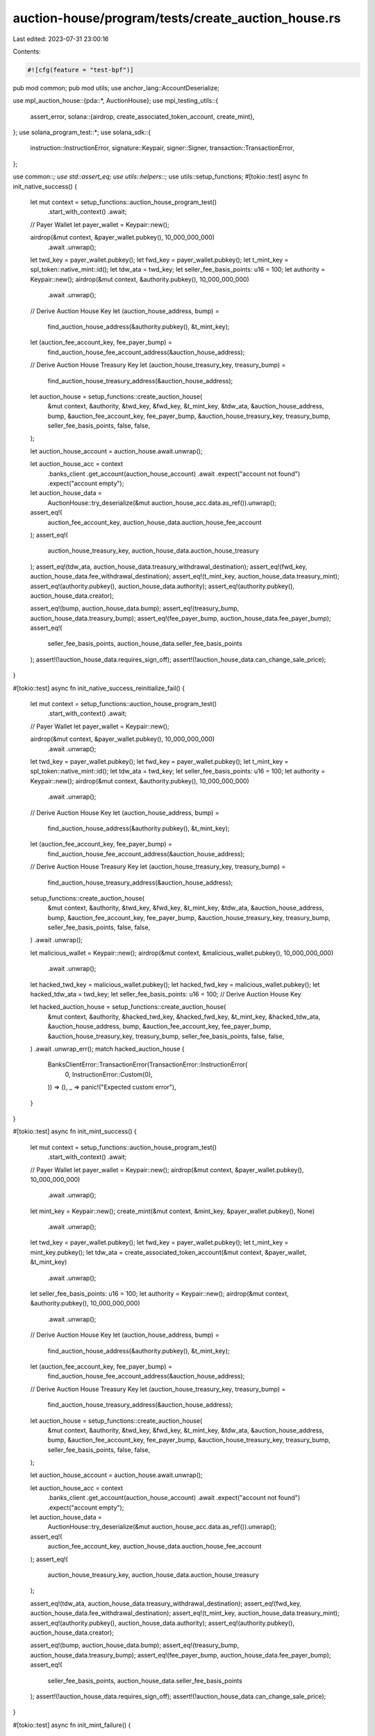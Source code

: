 auction-house/program/tests/create_auction_house.rs
===================================================

Last edited: 2023-07-31 23:00:16

Contents:

.. code-block:: rs

    #![cfg(feature = "test-bpf")]
pub mod common;
pub mod utils;
use anchor_lang::AccountDeserialize;

use mpl_auction_house::{pda::*, AuctionHouse};
use mpl_testing_utils::{
    assert_error,
    solana::{airdrop, create_associated_token_account, create_mint},
};
use solana_program_test::*;
use solana_sdk::{
    instruction::InstructionError, signature::Keypair, signer::Signer,
    transaction::TransactionError,
};

use common::*;
use std::assert_eq;
use utils::helpers::*;
use utils::setup_functions;
#[tokio::test]
async fn init_native_success() {
    let mut context = setup_functions::auction_house_program_test()
        .start_with_context()
        .await;
    // Payer Wallet
    let payer_wallet = Keypair::new();

    airdrop(&mut context, &payer_wallet.pubkey(), 10_000_000_000)
        .await
        .unwrap();
    let twd_key = payer_wallet.pubkey();
    let fwd_key = payer_wallet.pubkey();
    let t_mint_key = spl_token::native_mint::id();
    let tdw_ata = twd_key;
    let seller_fee_basis_points: u16 = 100;
    let authority = Keypair::new();
    airdrop(&mut context, &authority.pubkey(), 10_000_000_000)
        .await
        .unwrap();
    // Derive Auction House Key
    let (auction_house_address, bump) =
        find_auction_house_address(&authority.pubkey(), &t_mint_key);
    let (auction_fee_account_key, fee_payer_bump) =
        find_auction_house_fee_account_address(&auction_house_address);
    // Derive Auction House Treasury Key
    let (auction_house_treasury_key, treasury_bump) =
        find_auction_house_treasury_address(&auction_house_address);
    let auction_house = setup_functions::create_auction_house(
        &mut context,
        &authority,
        &twd_key,
        &fwd_key,
        &t_mint_key,
        &tdw_ata,
        &auction_house_address,
        bump,
        &auction_fee_account_key,
        fee_payer_bump,
        &auction_house_treasury_key,
        treasury_bump,
        seller_fee_basis_points,
        false,
        false,
    );

    let auction_house_account = auction_house.await.unwrap();

    let auction_house_acc = context
        .banks_client
        .get_account(auction_house_account)
        .await
        .expect("account not found")
        .expect("account empty");

    let auction_house_data =
        AuctionHouse::try_deserialize(&mut auction_house_acc.data.as_ref()).unwrap();

    assert_eq!(
        auction_fee_account_key,
        auction_house_data.auction_house_fee_account
    );
    assert_eq!(
        auction_house_treasury_key,
        auction_house_data.auction_house_treasury
    );
    assert_eq!(tdw_ata, auction_house_data.treasury_withdrawal_destination);
    assert_eq!(fwd_key, auction_house_data.fee_withdrawal_destination);
    assert_eq!(t_mint_key, auction_house_data.treasury_mint);
    assert_eq!(authority.pubkey(), auction_house_data.authority);
    assert_eq!(authority.pubkey(), auction_house_data.creator);

    assert_eq!(bump, auction_house_data.bump);
    assert_eq!(treasury_bump, auction_house_data.treasury_bump);
    assert_eq!(fee_payer_bump, auction_house_data.fee_payer_bump);
    assert_eq!(
        seller_fee_basis_points,
        auction_house_data.seller_fee_basis_points
    );
    assert!(!auction_house_data.requires_sign_off);
    assert!(!auction_house_data.can_change_sale_price);
}

#[tokio::test]
async fn init_native_success_reinitialize_fail() {
    let mut context = setup_functions::auction_house_program_test()
        .start_with_context()
        .await;
    // Payer Wallet
    let payer_wallet = Keypair::new();

    airdrop(&mut context, &payer_wallet.pubkey(), 10_000_000_000)
        .await
        .unwrap();
    let twd_key = payer_wallet.pubkey();
    let fwd_key = payer_wallet.pubkey();
    let t_mint_key = spl_token::native_mint::id();
    let tdw_ata = twd_key;
    let seller_fee_basis_points: u16 = 100;
    let authority = Keypair::new();
    airdrop(&mut context, &authority.pubkey(), 10_000_000_000)
        .await
        .unwrap();
    // Derive Auction House Key
    let (auction_house_address, bump) =
        find_auction_house_address(&authority.pubkey(), &t_mint_key);
    let (auction_fee_account_key, fee_payer_bump) =
        find_auction_house_fee_account_address(&auction_house_address);
    // Derive Auction House Treasury Key
    let (auction_house_treasury_key, treasury_bump) =
        find_auction_house_treasury_address(&auction_house_address);
    setup_functions::create_auction_house(
        &mut context,
        &authority,
        &twd_key,
        &fwd_key,
        &t_mint_key,
        &tdw_ata,
        &auction_house_address,
        bump,
        &auction_fee_account_key,
        fee_payer_bump,
        &auction_house_treasury_key,
        treasury_bump,
        seller_fee_basis_points,
        false,
        false,
    )
    .await
    .unwrap();

    let malicious_wallet = Keypair::new();
    airdrop(&mut context, &malicious_wallet.pubkey(), 10_000_000_000)
        .await
        .unwrap();
    let hacked_twd_key = malicious_wallet.pubkey();
    let hacked_fwd_key = malicious_wallet.pubkey();
    let hacked_tdw_ata = twd_key;
    let seller_fee_basis_points: u16 = 100;
    // Derive Auction House Key

    let hacked_auction_house = setup_functions::create_auction_house(
        &mut context,
        &authority,
        &hacked_twd_key,
        &hacked_fwd_key,
        &t_mint_key,
        &hacked_tdw_ata,
        &auction_house_address,
        bump,
        &auction_fee_account_key,
        fee_payer_bump,
        &auction_house_treasury_key,
        treasury_bump,
        seller_fee_basis_points,
        false,
        false,
    )
    .await
    .unwrap_err();
    match hacked_auction_house {
        BanksClientError::TransactionError(TransactionError::InstructionError(
            0,
            InstructionError::Custom(0),
        )) => (),
        _ => panic!("Expected custom error"),
    }
}

#[tokio::test]
async fn init_mint_success() {
    let mut context = setup_functions::auction_house_program_test()
        .start_with_context()
        .await;
    // Payer Wallet
    let payer_wallet = Keypair::new();
    airdrop(&mut context, &payer_wallet.pubkey(), 10_000_000_000)
        .await
        .unwrap();
    let mint_key = Keypair::new();
    create_mint(&mut context, &mint_key, &payer_wallet.pubkey(), None)
        .await
        .unwrap();
    let twd_key = payer_wallet.pubkey();
    let fwd_key = payer_wallet.pubkey();
    let t_mint_key = mint_key.pubkey();
    let tdw_ata = create_associated_token_account(&mut context, &payer_wallet, &t_mint_key)
        .await
        .unwrap();
    let seller_fee_basis_points: u16 = 100;
    let authority = Keypair::new();
    airdrop(&mut context, &authority.pubkey(), 10_000_000_000)
        .await
        .unwrap();
    // Derive Auction House Key
    let (auction_house_address, bump) =
        find_auction_house_address(&authority.pubkey(), &t_mint_key);
    let (auction_fee_account_key, fee_payer_bump) =
        find_auction_house_fee_account_address(&auction_house_address);
    // Derive Auction House Treasury Key
    let (auction_house_treasury_key, treasury_bump) =
        find_auction_house_treasury_address(&auction_house_address);
    let auction_house = setup_functions::create_auction_house(
        &mut context,
        &authority,
        &twd_key,
        &fwd_key,
        &t_mint_key,
        &tdw_ata,
        &auction_house_address,
        bump,
        &auction_fee_account_key,
        fee_payer_bump,
        &auction_house_treasury_key,
        treasury_bump,
        seller_fee_basis_points,
        false,
        false,
    );

    let auction_house_account = auction_house.await.unwrap();

    let auction_house_acc = context
        .banks_client
        .get_account(auction_house_account)
        .await
        .expect("account not found")
        .expect("account empty");

    let auction_house_data =
        AuctionHouse::try_deserialize(&mut auction_house_acc.data.as_ref()).unwrap();

    assert_eq!(
        auction_fee_account_key,
        auction_house_data.auction_house_fee_account
    );
    assert_eq!(
        auction_house_treasury_key,
        auction_house_data.auction_house_treasury
    );

    assert_eq!(tdw_ata, auction_house_data.treasury_withdrawal_destination);
    assert_eq!(fwd_key, auction_house_data.fee_withdrawal_destination);
    assert_eq!(t_mint_key, auction_house_data.treasury_mint);
    assert_eq!(authority.pubkey(), auction_house_data.authority);
    assert_eq!(authority.pubkey(), auction_house_data.creator);

    assert_eq!(bump, auction_house_data.bump);
    assert_eq!(treasury_bump, auction_house_data.treasury_bump);
    assert_eq!(fee_payer_bump, auction_house_data.fee_payer_bump);
    assert_eq!(
        seller_fee_basis_points,
        auction_house_data.seller_fee_basis_points
    );
    assert!(!auction_house_data.requires_sign_off);
    assert!(!auction_house_data.can_change_sale_price);
}

#[tokio::test]
async fn init_mint_failure() {
    let mut context = setup_functions::auction_house_program_test()
        .start_with_context()
        .await;
    // Payer Wallet
    let payer_wallet = Keypair::new();
    airdrop(&mut context, &payer_wallet.pubkey(), 10_000_000_000)
        .await
        .unwrap();
    let twd_key = payer_wallet.pubkey();
    let fwd_key = payer_wallet.pubkey();
    let t_mint_key = spl_token::native_mint::id();
    let tdw_ata = create_associated_token_account(&mut context, &payer_wallet, &t_mint_key)
        .await
        .unwrap();
    let seller_fee_basis_points: u16 = 100;
    let authority = Keypair::new();
    airdrop(&mut context, &authority.pubkey(), 10_000_000_000)
        .await
        .unwrap();
    // Derive Auction House Key
    let (auction_house_address, bump) =
        find_auction_house_address(&authority.pubkey(), &t_mint_key);
    let (auction_fee_account_key, fee_payer_bump) =
        find_auction_house_fee_account_address(&auction_house_address);
    // Derive Auction House Treasury Key
    let (auction_house_treasury_key, treasury_bump) =
        find_auction_house_treasury_address(&auction_house_address);
    let err = setup_functions::create_auction_house(
        &mut context,
        &authority,
        &twd_key,
        &fwd_key,
        &t_mint_key,
        &tdw_ata,
        &auction_house_address,
        bump,
        &auction_fee_account_key,
        fee_payer_bump,
        &auction_house_treasury_key,
        treasury_bump,
        seller_fee_basis_points,
        false,
        false,
    )
    .await
    .unwrap_err();
    println!("{:?}", err.to_string());
    assert_error!(err, 6000);
}

#[tokio::test]
async fn init_native_noncanonical_fee_payer_failure() {
    let mut context = setup_functions::auction_house_program_test()
        .start_with_context()
        .await;
    // Payer Wallet
    let payer_wallet = Keypair::new();

    airdrop(&mut context, &payer_wallet.pubkey(), 10_000_000_000)
        .await
        .unwrap();
    let twd_key = payer_wallet.pubkey();
    let fwd_key = payer_wallet.pubkey();
    let t_mint_key = spl_token::native_mint::id();
    let tdw_ata = twd_key;
    let seller_fee_basis_points: u16 = 100;
    let authority = Keypair::new();
    airdrop(&mut context, &authority.pubkey(), 10_000_000_000)
        .await
        .unwrap();
    // Derive Auction House Key
    let (auction_house_address, bump) =
        find_auction_house_address(&authority.pubkey(), &t_mint_key);
    let (auction_fee_account_key, _fee_payer_bump) =
        find_auction_house_fee_account_address(&auction_house_address);
    let (_malicious_auction_fee_account_key, malicious_fee_payer_bump) =
        find_noncanonical_auction_house_fee_account_address(&auction_house_address);
    // Derive Auction House Treasury Key
    let (auction_house_treasury_key, treasury_bump) =
        find_auction_house_treasury_address(&auction_house_address);
    let auction_house = setup_functions::create_auction_house(
        &mut context,
        &authority,
        &twd_key,
        &fwd_key,
        &t_mint_key,
        &tdw_ata,
        &auction_house_address,
        bump,
        &auction_fee_account_key,
        malicious_fee_payer_bump,
        &auction_house_treasury_key,
        treasury_bump,
        seller_fee_basis_points,
        false,
        false,
    );

    let result = auction_house.await.unwrap_err();
    assert_error!(result, BUMP_SEED_NOT_IN_HASHMAP)
}

#[tokio::test]
async fn init_native_noncanonical_treasury_failure() {
    let mut context = setup_functions::auction_house_program_test()
        .start_with_context()
        .await;
    // Payer Wallet
    let payer_wallet = Keypair::new();

    airdrop(&mut context, &payer_wallet.pubkey(), 10_000_000_000)
        .await
        .unwrap();
    let twd_key = payer_wallet.pubkey();
    let fwd_key = payer_wallet.pubkey();
    let t_mint_key = spl_token::native_mint::id();
    let tdw_ata = twd_key;
    let seller_fee_basis_points: u16 = 100;
    let authority = Keypair::new();
    airdrop(&mut context, &authority.pubkey(), 10_000_000_000)
        .await
        .unwrap();
    // Derive Auction House Key
    let (auction_house_address, bump) =
        find_auction_house_address(&authority.pubkey(), &t_mint_key);
    let (auction_fee_account_key, fee_payer_bump) =
        find_auction_house_fee_account_address(&auction_house_address);
    // Derive Auction House Treasury Key
    let (auction_house_treasury_key, _treasury_bump) =
        find_auction_house_treasury_address(&auction_house_address);
    let (_malicious_auction_house_treasury_key, malicious_treasury_bump) =
        find_noncanonical_auction_house_treasury_address(&auction_house_address);
    let auction_house = setup_functions::create_auction_house(
        &mut context,
        &authority,
        &twd_key,
        &fwd_key,
        &t_mint_key,
        &tdw_ata,
        &auction_house_address,
        bump,
        &auction_fee_account_key,
        fee_payer_bump,
        &auction_house_treasury_key,
        malicious_treasury_bump,
        seller_fee_basis_points,
        false,
        false,
    );

    let result = auction_house.await.unwrap_err();
    assert_error!(result, BUMP_SEED_NOT_IN_HASHMAP)
}


